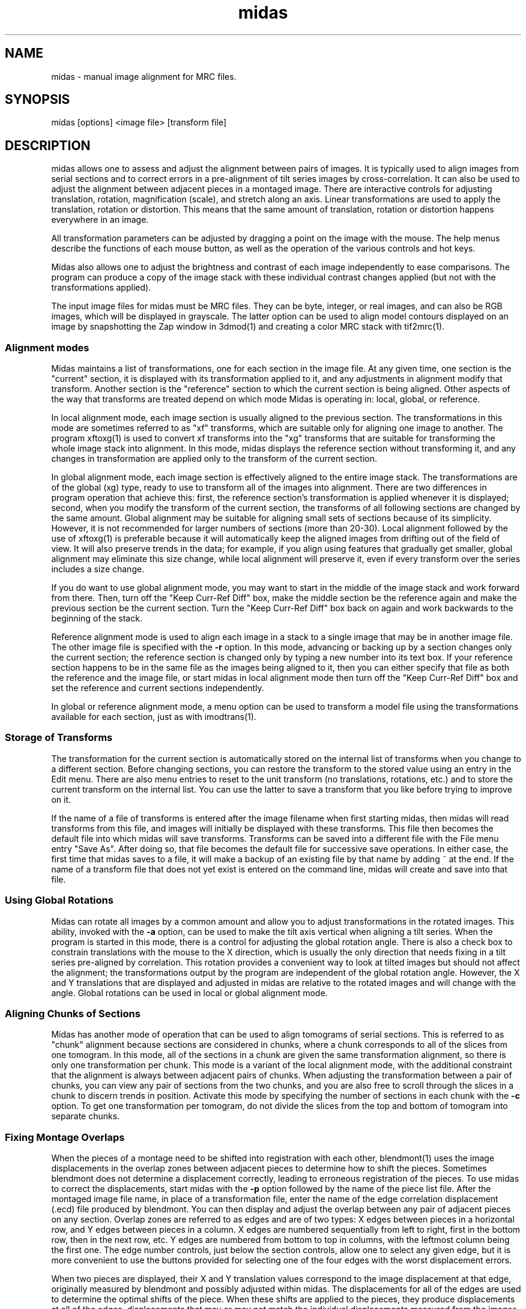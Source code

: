 .na
.nh
.TH midas 1 2.50 BL3DEMC
.SH NAME
midas \- manual image alignment for MRC files.
.SH SYNOPSIS
midas [options] <image file> [transform file]
.SH DESCRIPTION
midas allows one to assess and adjust the alignment between pairs of images.
It is typically used to align images from serial sections and to correct
errors in a pre-alignment of tilt series images by cross-correlation.  It can
also be used to adjust the alignment between adjacent pieces in a montaged
image.  There
are interactive controls for adjusting translation, rotation, magnification
(scale), and stretch along an axis.  Linear transformations are used to apply
the translation, rotation or distortion.  This means that the same amount of
translation, rotation or distortion happens everywhere in an image.

All transformation parameters can be adjusted by dragging a
point on the image with the mouse.
The help menus describe the functions of each mouse button, as well as the
operation of the various controls and hot keys.

Midas also allows one to adjust the brightness and contrast of each image
independently to ease comparisons.  The program can produce a copy of the
image stack with these individual contrast changes applied (but not with the
transformations applied).

The input image files for midas must be MRC files.  They can be byte, integer,
or real images, and can also be RGB images, which will be displayed in
grayscale.  The latter option can be used to align model contours displayed on
an image by snapshotting the Zap window in 3dmod(1) and creating a color MRC 
stack with tif2mrc(1).

.SS Alignment modes
Midas maintains a list of transformations, one for each section in the image
file. 
At any given time, one section is the "current" section, it is displayed
with its transformation applied to it, and any adjustments in alignment 
modify that transform.  Another section is the "reference" section to
which the current section is being aligned.  Other aspects of the way that
transforms are treated depend on which mode Midas is operating in: local,
global, or reference.

In local alignment mode, each image section is usually aligned to the previous
section.  The transformations in this mode are sometimes referred to as "xf"
transforms, which are suitable only for aligning one image to another.
The program xftoxg(1) is used to convert xf transforms into the "xg" transforms
that are suitable for transforming the whole image stack into alignment.
In this mode, midas displays the reference section without transforming it,
and any changes in transformation are applied only to the transform of the
current section.

In global alignment mode, each image section is effectively aligned to the
entire image stack.  The transformations are of the global (xg) type, ready to
use to transform all of the images into alignment.  
There are two differences in program operation that achieve this: first,
the reference section's transformation is applied whenever it is displayed;
second, when you modify the transform of the current section, the transforms
of all following sections are changed by the same amount.  Global alignment
may be suitable for aligning small sets of sections because of its simplicity.
However, it is not recommended for larger numbers of sections (more than
20-30).  Local alignment followed by the use of xftoxg(1) is preferable
because it will automatically keep the aligned images from drifting out of the
field of view.  It will also preserve trends in the data; for example, if you
align using features that gradually get smaller, global alignment may
eliminate this size change, while local alignment will preserve it, even if
every transform over the series includes a size change.

If you do want to use global alignment mode, you may want to start in the
middle of the image stack and work forward from there.  Then, turn off the
"Keep Curr-Ref Diff" box, make the middle section be the reference
again and make the previous section be the current section.  Turn the
"Keep Curr-Ref Diff" box back on again and work backwards to the beginning of
the stack.

Reference alignment mode is used to align each image in a stack to a single
image that may be in another image file.  The other image file is specified
with the 
.B -r
option.  In this mode, advancing or backing up by a section changes only the
current section; the reference section is changed only by typing a
new number into its text box.  If your reference section happens to be in the
same file as the images being aligned to it, then you can either specify
that file as both the reference and the image file, or start midas in local
alignment mode then turn off the "Keep Curr-Ref Diff" box and set the
reference and current sections independently.

In global or reference alignment mode, a menu option can be used to transform
a model file using the transformations available for each section, just as
with imodtrans(1).

.SS Storage of Transforms
The transformation for the current section is automatically stored on the
internal list of transforms when you change to a different section.  Before
changing sections, you can restore the transform to the stored value using
an entry in the Edit menu.  There are also menu entries to 
reset to the unit transform (no translations, rotations, etc.) and to
store the current transform on the internal list.  You can use the latter to
save a transform that you like before trying to improve on it.

If the name of a file of transforms is entered after the image filename when
first starting midas,
then midas will read transforms from this file, and images will initially
be displayed with these transforms.  This file then becomes the default file
into which midas will save transforms.  Transforms can be saved into a
different file with the File menu entry "Save As".  After doing so, that file
becomes the default file for successive save operations.
In either case, the first time that midas saves to a file, it will make a
backup of an existing file by that name by adding ~ at the end.
If the name of a transform file that does not yet exist is entered on the
command line, midas will create and save into that file.

.SS Using Global Rotations
Midas can rotate all images by a common amount and allow you to adjust
transformations in the rotated images.  This ability, invoked with the
.B -a
option, can be used to make the tilt axis vertical when aligning a tilt
series.  When the program is started in this mode, there is a control for
adjusting the global rotation angle.  There is also a check box to constrain
translations with the mouse to the X direction, which is usually the only
direction that needs fixing in a tilt series pre-aligned by correlation.
This rotation provides a convenient way to look at tilted images but should
not affect the alignment; the transformations output by the program are
independent of the global rotation angle.  However, the X and Y translations
that are displayed and adjusted in midas are relative to the rotated images
and will change with the angle.  Global rotations can be used in local or
global alignment mode.

.SS Aligning Chunks of Sections
Midas has another mode of operation that can be used to align tomograms of
serial sections.  This is referred to as "chunk" alignment because sections
are considered in chunks, where a chunk corresponds to all of the slices
from one tomogram.  In this mode, all of the sections in a chunk are
given the same transformation alignment, so there is only one transformation
per chunk.  This mode is a variant of the local alignment mode, with the
additional constraint that the alignment is always between adjacent pairs
of chunks.  When adjusting the transformation between a pair of chunks, you
can view any pair of sections from the two chunks, and you are also free to
scroll through the slices in a chunk to discern trends in position.
Activate this mode by specifying the number of sections in each chunk with
the 
.B -c
option.  To get
one transformation per tomogram, do not divide the slices from the top and
bottom of tomogram into separate chunks.

.SS Fixing Montage Overlaps
When the pieces of a montage need to be shifted into registration with each
other, blendmont(1) uses the image displacements in the overlap zones between
adjacent pieces to determine how to shift the pieces.  Sometimes blendmont
does not determine a displacement correctly, leading to erroneous registration
of the pieces.  To use midas to correct the displacements, start midas with
the 
.B -p
option followed by the name of the piece list file.   After the montaged
image file name, in place of a transformation file, enter the name of the
edge correlation displacement (.ecd) file produced by blendmont.
You can then display and adjust the overlap between any pair of adjacent
pieces on any section.  Overlap zones are referred to as edges and are of two
types: X edges
between pieces in a horizontal row, and Y edges between pieces in a column.
X edges are numbered sequentially from left to right, first in the bottom
row, then in the next row, etc.
Y edges are numbered from bottom to top in columns, with the leftmost column
being the first one.
The edge number controls, just below the section controls, allow one to select
any given edge, but it is more convenient to use the buttons provided for 
selecting one of the four edges with the worst displacement errors.

When two pieces are displayed, their X and Y translation values correspond
to the image displacement at that edge, originally measured by blendmont and
possibly adjusted within midas.  The displacements for all of the edges
are used to determine the optimal shifts of the piece.  When these shifts are
applied to the pieces, they produce displacements at all of the edges,
displacements that
may or may not match the individual displacements measured from the images
there.  A mismatch at an edge is a displacement error, which has X and Y
components.  Large displacement errors arise when the displacement measured at
an edge does not align the images there.  Manually aligning images at an edge
with a large error will thus reduce the error there and also at other edges
involving the same pieces.  

If there is only one edge with a mismeasured
displacement, then solving for the shifts using all of the other edges while
leaving out the one in question will often imply a perfectly good
displacement at that edge.  The difference between this displacement and the
measured one is called the "leave-out error", and pushing the "Apply Leave-out
Error" button will adjust the edge to the displacement implied by all of the
other edges.  If an edge shows a visible image mismatch that appears to
correspond to the leave-out error, then pushing this button is a useful 
shortcut for aligning the images by hand.

One must be careful to examine both of the edges with the top two errors when 
the erroneous edge involves a corner piece in the montage, a not infrequent
occurrence.  In this case, the error will be equally divided between the
two edges of the corner piece, even though there is an erroneous measurement
at only one of them.

Finally, if the montage consists of only one row or one column, all errors
will be zero regardless of whether the displacements have been measured
correctly.  Visual examination of the edges is the only way to detect and
correct errors in the measured displacements.

.SS Options
midas accepts some Qt options (such as -style) and
the following options.
.TP
.B -g
Start midas in global alignment mode.  The default is local alignment mode. 
.TP
.B -r <filename>
Load a reference image from a file with the given 
.I filename.
This reference image can be used for
aligning an image stack to the single reference image.
.TP
.B -rz <section>
This option will select the 
.I section 
number to be used when loading in a reference image with the
.B -r
option.
The default value is the first 
.I section 
which is numbered 0.
.TP
.B -c <list of sizes>
Determine alignment between chunks of sections.  Enter a comma-separated list
of the number of sections in each chunk.  The list should add up to the
total number of sections in the image file.
.TP
.B -p <filename>
Load piece coordinates for a montaged image file from the given
.I filename
and enter montage fixing mode.  The final argument on the command line must be
the .ecd file produced by blendmont(1).
.TP
.B -C <size>
Set the cache
.I size
to the given number of sections.  Sections are read from
the file as needed, intensity-scaled to be stored as bytes, and kept in a
cache.  By default, the cache is limited to about 128 megabytes.  If your file
has more than this number of pixels, and you have more memory available, you 
can use this option to provide enough cache for all sections.  More
importantly, if you have less than this amount of memory available and your
file has more pixels than there is memory, you should enter an appropriate
.I size
to avoid disk swapping.
.TP
.B -s <min,max>
Scale the image intensities when reading from the file, so that the range from
.I min
to
.I max
will be scaled to range from 0 to 255 when the section is stored in the
program.
.TP
.B -b <size>
Set the initial 
.I size
of the blocks for transforming the current image.  The
larger the block
.I size,
the faster the display, but quality will suffer, especially for images that
are rotated substantially.  A size of 0 will turn on image interpolation.
.TP
.B -a <angle>
Display all images with a global rotation specified by
.I angle.
When the program is started with this option, the angle can be adjusted if
necessary with a spin box control.
.TP
.B -o <filename>
Save transforms to a file with the given 
.I filname
instead of to the file that transforms were read from.
.TP
.B -O <2 letters>
Specify the colors for the previous and current image in overlay mode.  The
colors must be two of r g b c m y which stand for red, green, blue, cyan 
(green + blue), magenta (red + blue), and yellow (red + green).  The two
letters must specify different channels; e.g., rc will work and rm will not.
The default overlay colors are magenta and green (mg).
.TP
.B -D
Run in debug mode, which means do not run the program in the background.
.TP
.B -p
Suppress reminder to rebuild edge functions when exiting after fixing montage
edges.
.SH FILES
The transformation files that midas uses are in the following format.
The files are in ascii format with one line for each image in the image stack.
Each line contains 6 numerical parameters that are used
to calculate the linear transformation.
.br
A11 A12 A21 A22 DX DY
.br

Where for each pixel with the coordinates (X, Y) a new location
(X', Y') is given by the equations below.
.br
	X' = A11 * X + A12 * Y + DX
.br
	Y' = A21 * X + A22 * Y + DY

.SH HISTORY
Midas (Manual Image Deformation and Alignment System) was first written in
Fortran for
a MicroVax with Parallax graphics by David Mastronarde.  Jim
Kremer then wrote a similar program in C for the SGI using first IrisGL,
then X-windows, then OpenGL and Motif.  This was originally named Midas, but
was renamed to Manali after Mastronarde ported the Midas program from the Vax
to the SGI.  For the next version of Midas,
Mastronarde modified Kremer's Manali to incorporate desirable features of the
old Midas (such as manipulation with the mouse), to implement new features 
(such
as caching, ability to zoom large images down, ability to read integer or
real mode files, and treatment of a transform file the way a model file is
treated in 3dmod),
and to provide completely new controls, menus, and help windows.  In the latest
version, the graphical interface was rewritten in Qt.
.SH SEE ALSO
xftoxg(1), imodtrans(1), newstack(1), blendmont(1), 3dmod(1), tif2mrc(1)
.SH BUGS
Email bug reports to mast@colorado.edu.
